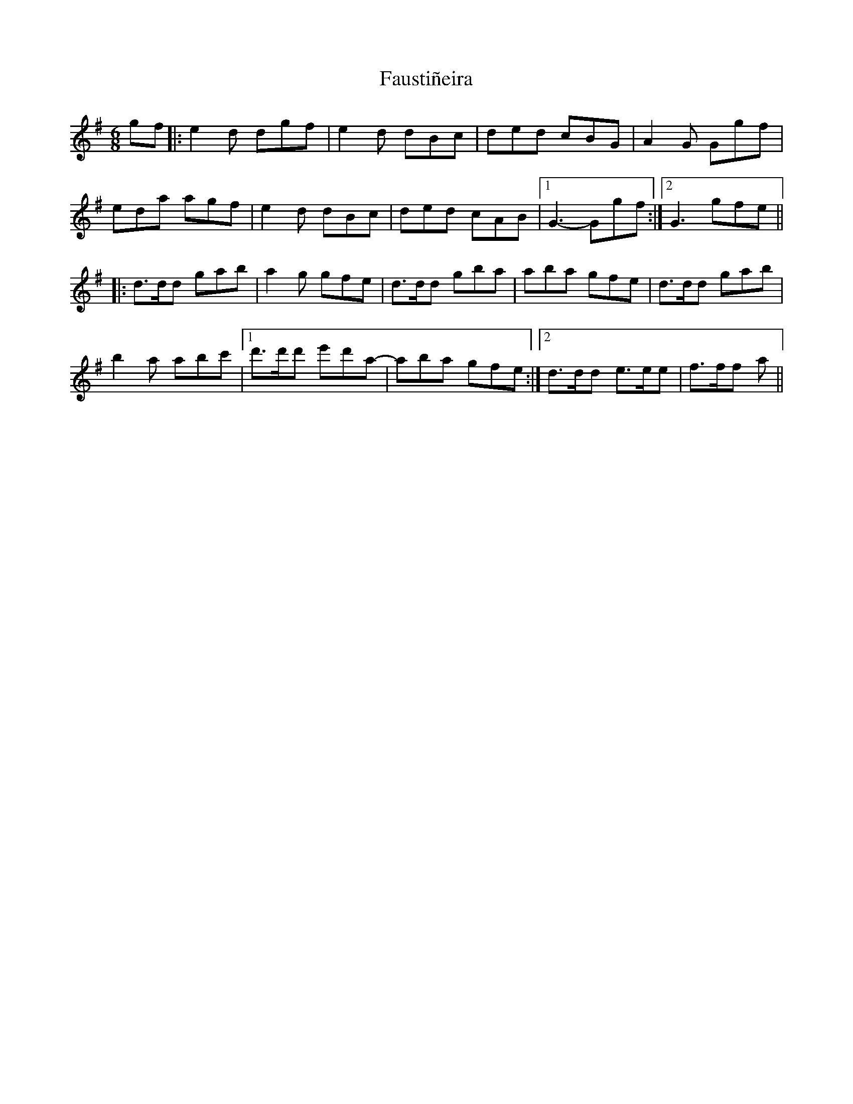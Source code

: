 X: 12779
T: Faustiñeira
R: jig
M: 6/8
K: Gmajor
gf|:e2d dgf|e2d dBc|ded cBG|A2G Ggf|
eda agf|e2d dBc|ded cAB|1 G3- Ggf:|2 G3 gfe||
|:d>dd gab|a2 g gfe|d>dd gba|aba gfe|d>dd gab|
b2a abc'|1 d'>d'd' e'd'a-|aba gfe:|2 d>dd e>ee|f>ff a||

